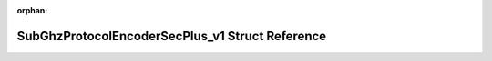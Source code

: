 .. meta::22b5afb89a8401aafd45ae5ba25fdc09c6bb01779c7cf4a4c28ed82058c3ddad588fae5a91dedba02801e128271375004688c186c573662c58381c8e6370ea05

:orphan:

.. title:: Flipper Zero Firmware: SubGhzProtocolEncoderSecPlus_v1 Struct Reference

SubGhzProtocolEncoderSecPlus\_v1 Struct Reference
=================================================

.. container:: doxygen-content

   
   .. raw:: html
     :file: struct_sub_ghz_protocol_encoder_sec_plus__v1.html
